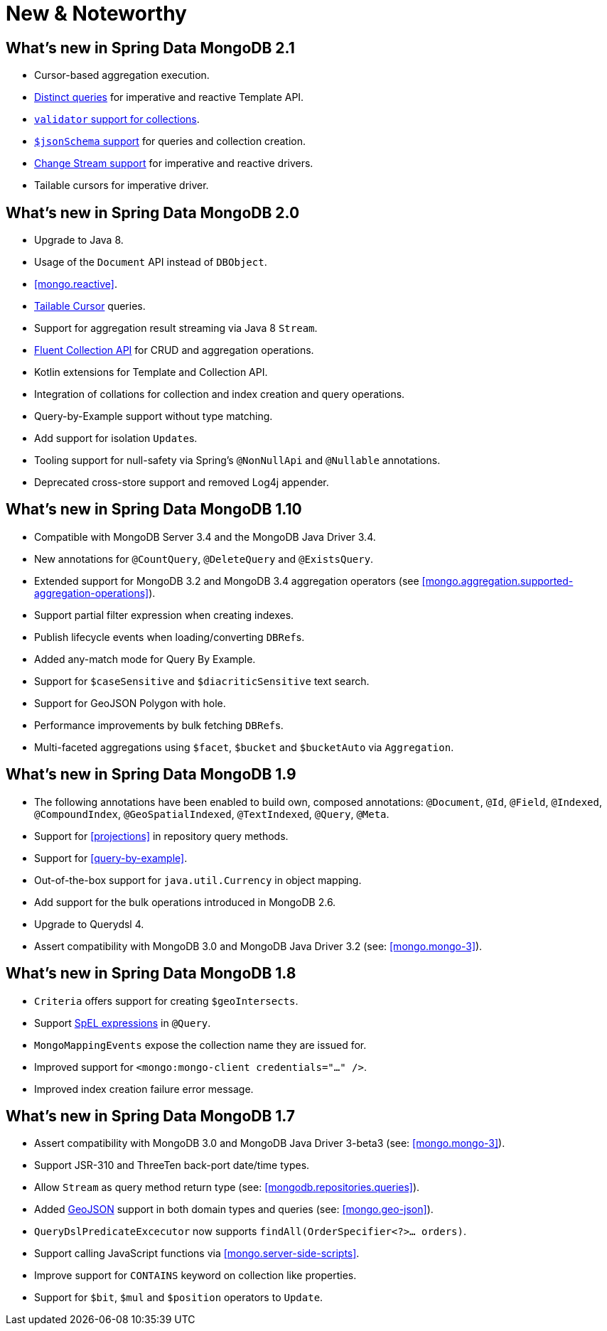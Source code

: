 [[new-features]]
= New & Noteworthy

[[new-features.2-1-0]]
== What's new in Spring Data MongoDB 2.1
* Cursor-based aggregation execution.
* <<mongo-template.query.distinct,Distinct queries>> for imperative and reactive Template API.
* <<mongo.mongo-3.validation,`validator` support for collections>>.
* <<mongo.jsonSchema,`$jsonSchema` support>> for queries and collection creation.
* <<change-streams, Change Stream support>> for imperative and reactive drivers.
* Tailable cursors for imperative driver.

[[new-features.2-0-0]]
== What's new in Spring Data MongoDB 2.0
* Upgrade to Java 8.
* Usage of the `Document` API instead of `DBObject`.
* <<mongo.reactive>>.
* <<mongo.reactive.repositories.infinite-streams,Tailable Cursor>> queries.
* Support for aggregation result streaming via Java 8 `Stream`.
* <<mongo.query.fluent-template-api,Fluent Collection API>> for CRUD and aggregation operations.
* Kotlin extensions for Template and Collection API.
* Integration of collations for collection and index creation and query operations.
* Query-by-Example support without type matching.
* Add support for isolation ``Update``s.
* Tooling support for null-safety via Spring's `@NonNullApi` and `@Nullable` annotations.
* Deprecated cross-store support and removed Log4j appender.

[[new-features.1-10-0]]
== What's new in Spring Data MongoDB 1.10
* Compatible with MongoDB Server 3.4 and the MongoDB Java Driver 3.4.
* New annotations for `@CountQuery`, `@DeleteQuery` and `@ExistsQuery`.
* Extended support for MongoDB 3.2 and MongoDB 3.4 aggregation operators (see <<mongo.aggregation.supported-aggregation-operations>>).
* Support partial filter expression when creating indexes.
* Publish lifecycle events when loading/converting ``DBRef``s.
* Added any-match mode for Query By Example.
* Support for `$caseSensitive` and `$diacriticSensitive` text search.
* Support for GeoJSON Polygon with hole.
* Performance improvements by bulk fetching ``DBRef``s.
* Multi-faceted aggregations using `$facet`, `$bucket` and `$bucketAuto` via `Aggregation`.

[[new-features.1-9-0]]
== What's new in Spring Data MongoDB 1.9
* The following annotations have been enabled to build own, composed annotations: `@Document`, `@Id`, `@Field`, `@Indexed`, `@CompoundIndex`, `@GeoSpatialIndexed`, `@TextIndexed`, `@Query`, `@Meta`.
* Support for <<projections>> in repository query methods.
* Support for <<query-by-example>>.
* Out-of-the-box support for `java.util.Currency` in object mapping.
* Add support for the bulk operations introduced in MongoDB 2.6.
* Upgrade to Querydsl 4.
* Assert compatibility with MongoDB 3.0 and MongoDB Java Driver 3.2 (see: <<mongo.mongo-3>>).

[[new-features.1-8-0]]
== What's new in Spring Data MongoDB 1.8

* `Criteria` offers support for creating `$geoIntersects`.
* Support http://docs.spring.io/spring/docs/{springVersion}/spring-framework-reference/core.html#expressions[SpEL expressions] in `@Query`.
* `MongoMappingEvents` expose the collection name they are issued for.
* Improved support for `<mongo:mongo-client credentials="..." />`.
* Improved index creation failure error message.

[[new-features.1-7-0]]
== What's new in Spring Data MongoDB 1.7

* Assert compatibility with MongoDB 3.0 and MongoDB Java Driver 3-beta3 (see: <<mongo.mongo-3>>).
* Support JSR-310 and ThreeTen back-port date/time types.
* Allow `Stream` as query method return type (see: <<mongodb.repositories.queries>>).
* Added http://geojson.org/[GeoJSON] support in both domain types and queries (see: <<mongo.geo-json>>).
* `QueryDslPredicateExcecutor` now supports `findAll(OrderSpecifier<?>… orders)`.
* Support calling JavaScript functions via <<mongo.server-side-scripts>>.
* Improve support for `CONTAINS` keyword on collection like properties.
* Support for `$bit`, `$mul` and `$position` operators to `Update`.
